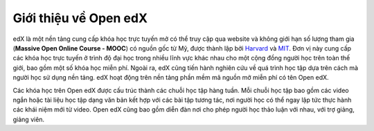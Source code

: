 Giới thiệu về Open edX
----------------------
edX là một nền tảng cung cấp khóa học trực tuyến mở có thể truy cập qua website và không giới hạn số lượng tham gia (**Massive Open Online Course - MOOC**) có nguồn gốc từ Mỹ, được thành lập bởi `Harvard <https://www.harvard.edu/>`_ và `MIT <https://web.mit.edu/>`_. Đơn vị này cung cấp các khóa học trực tuyến ở trình độ đại học trong nhiều lĩnh vực khác nhau cho một cộng đồng người học trên toàn thế giới, bao gồm một số khóa học miễn phí. Ngoài ra, edX cũng tiến hành nghiên cứu về quá trình học tập dựa trên cách mà người học sử dụng nền tảng. edX hoạt động trên nền tảng phần mềm mã nguồn mở miễn phí có tên Open edX.
                                                                                                                     
Các khóa học trên Open edX được cấu trúc thành các chuỗi học tập hàng tuần. Mỗi chuỗi học tập bao gồm các video ngắn hoặc tài liệu học tập dạng văn bản kết hợp với các bài tập tương tác, nơi người học có thể ngay lập tức thực hành các khái niệm mới từ video. Open edX cũng bao gồm diễn đàn nơi cho phép người học thảo luận với nhau, với trợ giảng, giảng viên.

.. note::
                                                                                                                       
